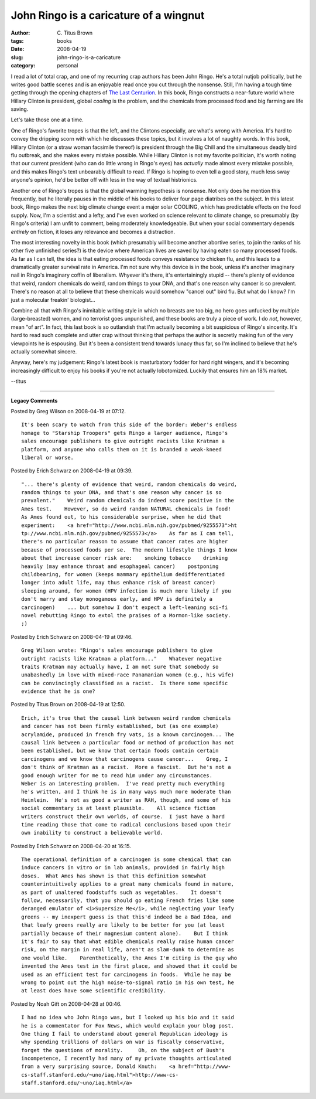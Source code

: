 John Ringo is a caricature of a wingnut
#######################################

:author: C\. Titus Brown
:tags: books
:date: 2008-04-19
:slug: john-ringo-is-a-caricature
:category: personal


I read a lot of total crap, and one of my recurring crap authors has
been John Ringo.  He's a total nutjob politically, but he writes good
battle scenes and is an enjoyable read once you cut through the
nonsense.  Still, I'm having a tough time getting through the opening
chapters of `The Last Centurion
<http://www.webscription.net/chapters/1416555536/1416555536_toc.htm>`__.
In this book, Ringo constructs a near-future world where Hillary
Clinton is president, global *cooling* is the problem, and the
chemicals from processed food and big farming are life saving.

Let's take those one at a time.

One of Ringo's favorite tropes is that the left, and the Clintons
especially, are what's wrong with America.  It's hard to convey the
dripping scorn with which he discusses these topics, but it involves a
lot of naughty words.  In this book, Hillary Clinton (or a straw woman
facsimile thereof) is president through the Big Chill and the
simultaneous deadly bird flu outbreak, and she makes every mistake
possible.  While Hillary Clinton is not my favorite politician, it's
worth noting that our current president (who can do little wrong in
Ringo's eyes) has *actually* made almost every mistake possible, and
this makes Ringo's text unbearably difficult to read.  If Ringo is
hoping to even tell a good story, much less sway anyone's opinion, he'd
be better off with less in the way of textual histrionics.

Another one of Ringo's tropes is that the global warming hypothesis is
nonsense.  Not only does he mention this frequently, but he literally
pauses in the middle of his books to deliver four page diatribes on
the subject.  In this latest book, Ringo makes the next big climate
change event a major solar COOLING, which has predictable effects on
the food supply. Now, I'm a scientist and a lefty, and I've even
worked on science relevant to climate change, so presumably (by
Ringo's criteria) I am unfit to comment, being moderately
knowledgeable.  But when your social commentary depends *entirely* on
fiction, it loses any relevance and becomes a distraction.

The most interesting novelty in this book (which presumably will
become another abortive series, to join the ranks of his other five
unfinished series?) is the device where American lives are saved by
having eaten so many processed foods.  As far as I can tell, the idea
is that eating processed foods conveys resistance to chicken flu, and
this leads to a dramatically greater survival rate in America.  I'm
not sure why this device is in the book, unless it's another imaginary
nail in Ringo's imaginary coffin of liberalism.  Whyever it's there,
it's entertainingly stupid -- there's plenty of evidence that weird,
random chemicals do weird, random things to your DNA, and that's one
reason why cancer is so prevalent.  There's no reason at all to
believe that these chemicals would somehow "cancel out" bird flu.  But
what do I know?  I'm just a molecular freakin' biologist...

Combine all that with Ringo's inimitable writing style in which no
breasts are too big, no hero goes unfucked by multiple
(large-breasted) women, and no terrorist goes unpunished, and these
books are truly a piece of work.  I do *not*, however, mean "of art".
In fact, this last book is so outlandish that I'm actually becoming a
bit suspicious of Ringo's sincerity.  It's hard to read such complete
and utter crap without thinking that perhaps the author is secretly
making fun of the very viewpoints he is espousing.  But it's been
a consistent trend towards lunacy thus far, so I'm inclined to believe
that he's actually somewhat sincere.

Anyway, here's my judgement: Ringo's latest book is masturbatory
fodder for hard right wingers, and it's becoming increasingly
difficult to enjoy his books if you're not actually lobotomized.
Luckily that ensures him an 18% market.

--titus


----

**Legacy Comments**


Posted by Greg Wilson on 2008-04-19 at 07:12. 

::

   It's been scary to watch from this side of the border: Weber's endless
   homage to "Starship Troopers" gets Ringo a larger audience, Ringo's
   sales encourage publishers to give outright racists like Kratman a
   platform, and anyone who calls them on it is branded a weak-kneed
   liberal or worse.


Posted by Erich Schwarz on 2008-04-19 at 09:39. 

::

   "... there's plenty of evidence that weird, random chemicals do weird,
   random things to your DNA, and that's one reason why cancer is so
   prevalent."    Weird random chemicals do indeed score positive in the
   Ames test.    However, so do weird random NATURAL chemicals in food!
   As Ames found out, to his considerable surprise, when he did that
   experiment:    <a href="http://www.ncbi.nlm.nih.gov/pubmed/9255573">ht
   tp://www.ncbi.nlm.nih.gov/pubmed/9255573</a>    As far as I can tell,
   there's no particular reason to assume that cancer rates are higher
   because of processed foods per se.  The modern lifestyle things I know
   about that increase cancer risk are:    smoking tobacco    drinking
   heavily (may enhance throat and esophageal cancer)    postponing
   childbearing, for women (keeps mammary epithelium dedifferentiated
   longer into adult life, may thus enhance risk of breast cancer)
   sleeping around, for women (HPV infection is much more likely if you
   don't marry and stay monogamous early, and HPV is definitely a
   carcinogen)    ... but somehow I don't expect a left-leaning sci-fi
   novel rebutting Ringo to extol the praises of a Mormon-like society.
   ;)


Posted by Erich Schwarz on 2008-04-19 at 09:46. 

::

   Greg Wilson wrote: "Ringo's sales encourage publishers to give
   outright racists like Kratman a platform..."    Whatever negative
   traits Kratman may actually have, I am not sure that somebody so
   unabashedly in love with mixed-race Panamanian women (e.g., his wife)
   can be convincingly classified as a racist.  Is there some specific
   evidence that he is one?


Posted by Titus Brown on 2008-04-19 at 12:50. 

::

   Erich, it's true that the causal link between weird random chemicals
   and cancer has not been firmly established, but (as one example)
   acrylamide, produced in french fry vats, is a known carcinogen... The
   causal link between a particular food or method of production has not
   been established, but we know that certain foods contain certain
   carcinogens and we know that carcinogens cause cancer...    Greg, I
   don't think of Kratman as a racist.  More a fascist.  But he's not a
   good enough writer for me to read him under any circumstances.
   Weber is an interesting problem.  I've read pretty much everything
   he's written, and I think he is in many ways much more moderate than
   Heinlein.  He's not as good a writer as RAH, though, and some of his
   social commentary is at least plausible.    All science fiction
   writers construct their own worlds, of course.  I just have a hard
   time reading those that come to radical conclusions based upon their
   own inability to construct a believable world.


Posted by Erich Schwarz on 2008-04-20 at 16:15. 

::

   The operational definition of a carcinogen is some chemical that can
   induce cancers in vitro or in lab animals, provided in fairly high
   doses.  What Ames has shown is that this definition somewhat
   counterintuitively applies to a great many chemicals found in nature,
   as part of unaltered foodstuffs such as vegetables.    It doesn't
   follow, necessarily, that you should go eating French fries like some
   deranged emulator of <i>Supersize Me</i>, while neglecting your leafy
   greens -- my inexpert guess is that this'd indeed be a Bad Idea, and
   that leafy greens really are likely to be better for you (at least
   partially because of their magnesium content alone).    But I think
   it's fair to say that what edible chemicals really raise human cancer
   risk, on the margin in real life, aren't as slam-dunk to determine as
   one would like.    Parenthetically, the Ames I'm citing is the guy who
   invented the Ames test in the first place, and showed that it could be
   used as an efficient test for carcinogens in foods.  While he may be
   wrong to point out the high noise-to-signal ratio in his own test, he
   at least does have some scientific credibility.


Posted by Noah Gift on 2008-04-28 at 00:46. 

::

   I had no idea who John Ringo was, but I looked up his bio and it said
   he is a commentator for Fox News, which would explain your blog post.
   One thing I fail to understand about general Republican ideology is
   why spending trillions of dollars on war is fiscally conservative,
   forget the questions of morality.     Oh, on the subject of Bush's
   incompetence, I recently had many of my private thoughts articulated
   from a very surprising source, Donald Knuth:    <a href="http://www-
   cs-staff.stanford.edu/~uno/iaq.html">http://www-cs-
   staff.stanford.edu/~uno/iaq.html</a>

